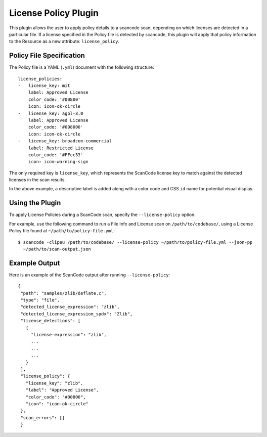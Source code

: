.. _license_policy_plugin:

License Policy Plugin
=====================

This plugin allows the user to apply policy details to a scancode scan, depending on which
licenses are detected in a particular file. If a license specified in the Policy file is
detected by scancode, this plugin will apply that policy information to the Resource as a new
attribute: ``license_policy``.

Policy File Specification
-------------------------
The Policy file is a YAML (``.yml``) document with the following structure::

  license_policies:
  -   license_key: mit
      label: Approved License
      color_code: '#00800'
      icon: icon-ok-circle
  -   license_key: agpl-3.0
      label: Approved License
      color_code: '#008000'
      icon: icon-ok-circle
  -   license_key: broadcom-commercial
      label: Restricted License
      color_code: '#FFcc33'
      icon: icon-warning-sign

The only required key is ``license_key``, which represents the ScanCode license key to match
against the detected licenses in the scan results.

In the above example, a descriptive label is added along with a color code and CSS ``id`` name
for potential visual display.

Using the Plugin
----------------

To apply License Policies during a ScanCode scan, specify the ``--license-policy`` option.

For example, use the following command to run a File Info and License scan on
``/path/to/codebase/``, using a License Policy file found at ``~/path/to/policy-file.yml``::

  $ scancode -clipeu /path/to/codebase/ --license-policy ~/path/to/policy-file.yml --json-pp
    ~/path/to/scan-output.json

Example Output
--------------

Here is an example of the ScanCode output after running ``--license-policy``::

 {
  "path": "samples/zlib/deflate.c",
  "type": "file",
  "detected_license_expression": "zlib",
  "detected_license_expression_spdx": "Zlib",
  "license_detections": [
    {
      "license-expression": "zlib",
      ...
      ...
      ...
    }
  ],
  "license_policy": {
    "license_key": "zlib",
    "label": "Approved License",
    "color_code": "#00800",
    "icon": "icon-ok-circle"
  },
  "scan_errors": []
  }

